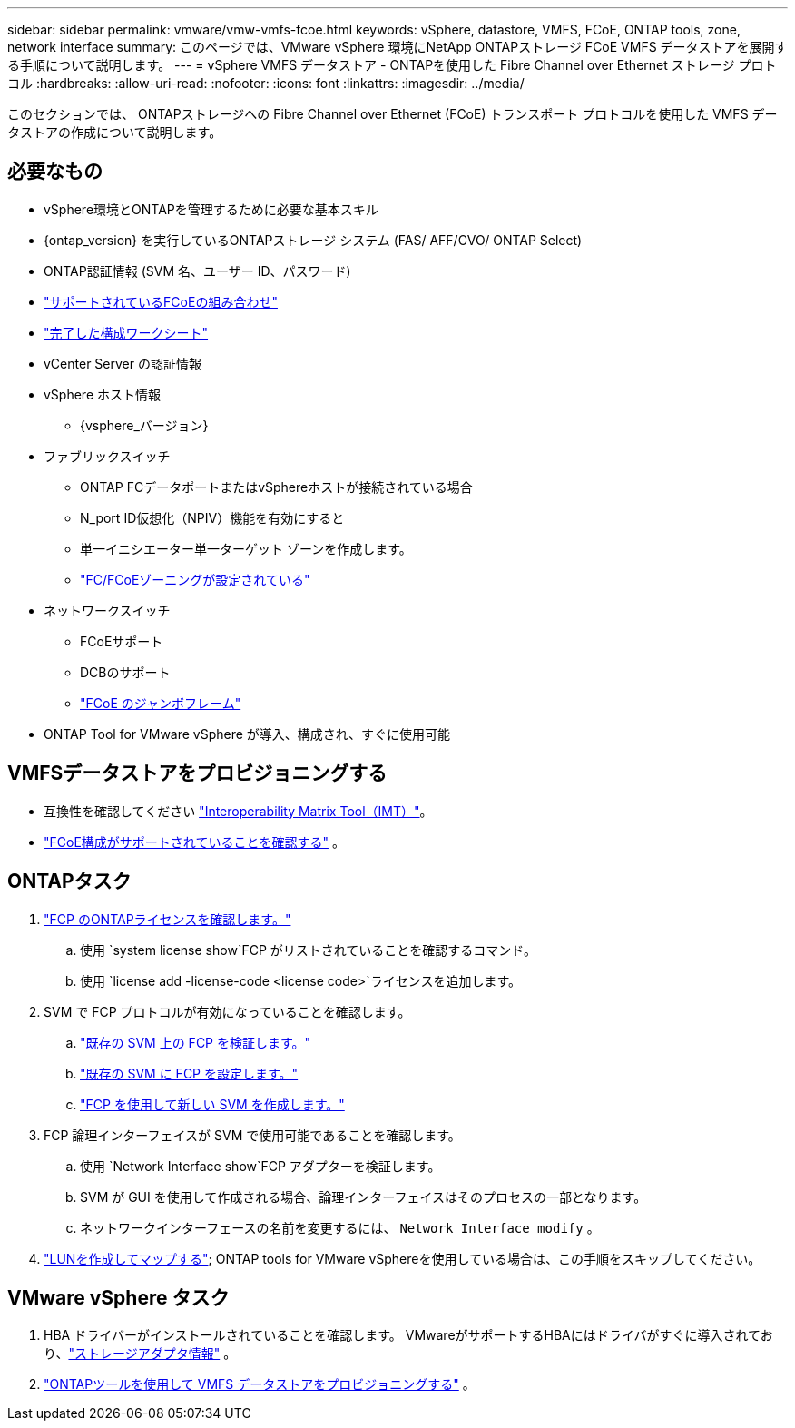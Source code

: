 ---
sidebar: sidebar 
permalink: vmware/vmw-vmfs-fcoe.html 
keywords: vSphere, datastore, VMFS, FCoE, ONTAP tools, zone, network interface 
summary: このページでは、VMware vSphere 環境にNetApp ONTAPストレージ FCoE VMFS データストアを展開する手順について説明します。 
---
= vSphere VMFS データストア - ONTAPを使用した Fibre Channel over Ethernet ストレージ プロトコル
:hardbreaks:
:allow-uri-read: 
:nofooter: 
:icons: font
:linkattrs: 
:imagesdir: ../media/


[role="lead"]
このセクションでは、 ONTAPストレージへの Fibre Channel over Ethernet (FCoE) トランスポート プロトコルを使用した VMFS データストアの作成について説明します。



== 必要なもの

* vSphere環境とONTAPを管理するために必要な基本スキル
* {ontap_version} を実行しているONTAPストレージ システム (FAS/ AFF/CVO/ ONTAP Select)
* ONTAP認証情報 (SVM 名、ユーザー ID、パスワード)
* link:++https://docs.netapp.com/ontap-9/topic/com.netapp.doc.dot-cm-sanconf/GUID-CE5218C0-2572-4E12-9C72-BF04D5CE222A.html++["サポートされているFCoEの組み合わせ"]
* link:++https://docs.netapp.com/ontap-9/topic/com.netapp.doc.exp-fc-esx-cpg/GUID-429C4DDD-5EC0-4DBD-8EA8-76082AB7ADEC.html++["完了した構成ワークシート"]
* vCenter Server の認証情報
* vSphere ホスト情報
+
** {vsphere_バージョン}


* ファブリックスイッチ
+
** ONTAP FCデータポートまたはvSphereホストが接続されている場合
** N_port ID仮想化（NPIV）機能を有効にすると
** 単一イニシエーター単一ターゲット ゾーンを作成します。
** link:++https://docs.netapp.com/ontap-9/topic/com.netapp.doc.dot-cm-sanconf/GUID-374F3D38-43B3-423E-A710-2E2ABAC90D1A.html++["FC/FCoEゾーニングが設定されている"]


* ネットワークスイッチ
+
** FCoEサポート
** DCBのサポート
** link:++https://docs.netapp.com/ontap-9/topic/com.netapp.doc.dot-cm-sanag/GUID-16DEF659-E9C8-42B0-9B94-E5C5E2FEFF9C.html++["FCoE のジャンボフレーム"]


* ONTAP Tool for VMware vSphere が導入、構成され、すぐに使用可能




== VMFSデータストアをプロビジョニングする

* 互換性を確認してください https://mysupport.netapp.com/matrix["Interoperability Matrix Tool（IMT）"]。
* link:++https://docs.netapp.com/ontap-9/topic/com.netapp.doc.exp-fc-esx-cpg/GUID-7D444A0D-02CE-4A21-8017-CB1DC99EFD9A.html++["FCoE構成がサポートされていることを確認する"] 。




== ONTAPタスク

. link:https://docs.netapp.com/us-en/ontap-cli-98/system-license-show.html["FCP のONTAPライセンスを確認します。"]
+
.. 使用 `system license show`FCP がリストされていることを確認するコマンド。
.. 使用 `license add -license-code <license code>`ライセンスを追加します。


. SVM で FCP プロトコルが有効になっていることを確認します。
+
.. link:++https://docs.netapp.com/ontap-9/topic/com.netapp.doc.exp-fc-esx-cpg/GUID-1C31DF2B-8453-4ED0-952A-DF68C3D8B76F.html++["既存の SVM 上の FCP を検証します。"]
.. link:++https://docs.netapp.com/ontap-9/topic/com.netapp.doc.exp-fc-esx-cpg/GUID-D322649F-0334-4AD7-9700-2A4494544CB9.html++["既存の SVM に FCP を設定します。"]
.. link:++https://docs.netapp.com/ontap-9/topic/com.netapp.doc.exp-fc-esx-cpg/GUID-0FCB46AA-DA18-417B-A9EF-B6A665DB77FC.html++["FCP を使用して新しい SVM を作成します。"]


. FCP 論理インターフェイスが SVM で使用可能であることを確認します。
+
.. 使用 `Network Interface show`FCP アダプターを検証します。
.. SVM が GUI を使用して作成される場合、論理インターフェイスはそのプロセスの一部となります。
.. ネットワークインターフェースの名前を変更するには、 `Network Interface modify` 。


. link:++https://docs.netapp.com/ontap-9/topic/com.netapp.doc.dot-cm-sanag/GUID-D4DAC7DB-A6B0-4696-B972-7327EE99FD72.html++["LUNを作成してマップする"]; ONTAP tools for VMware vSphereを使用している場合は、この手順をスキップしてください。




== VMware vSphere タスク

. HBA ドライバーがインストールされていることを確認します。  VMwareがサポートするHBAにはドライバがすぐに導入されており、link:++https://techdocs.broadcom.com/us/en/vmware-cis/vsphere/vsphere/7-0/vsphere-storage-7-0/getting-started-with-a-traditional-storage-model-in-vsphere-environment/supported-storage-adapters/view-storage-adapters-available-on-an-esxi-host.html++["ストレージアダプタ情報"] 。
. link:++https://docs.netapp.com/vapp-98/topic/com.netapp.doc.vsc-iag/GUID-D7CAD8AF-E722-40C2-A4CB-5B4089A14B00.html++["ONTAPツールを使用して VMFS データストアをプロビジョニングする"] 。

